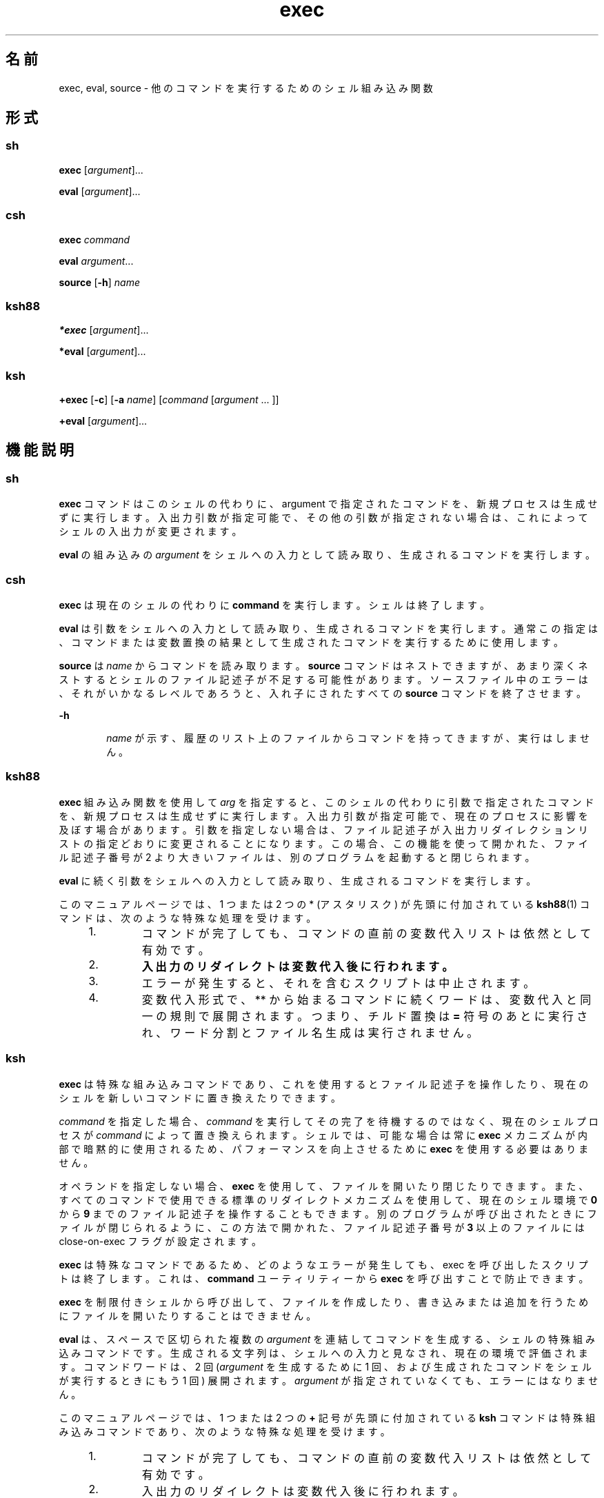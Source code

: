 '\" te
.\" Copyright 1989 AT&T
.\" Copyright (c) 2007, 2011, Oracle and/or its affiliates. All rights reserved.
.\" Portions Copyright (c) 1982-2007 AT&T Knowledge Ventures
.TH exec 1 "2011 年 7 月 12 日" "SunOS 5.11" "ユーザーコマンド"
.SH 名前
exec, eval, source \- 他のコマンドを実行するためのシェル組み込み関数
.SH 形式
.SS "sh"
.LP
.nf
\fBexec\fR [\fIargument\fR]...
.fi

.LP
.nf
\fBeval\fR [\fIargument\fR]...
.fi

.SS "csh"
.LP
.nf
\fBexec\fR \fIcommand\fR
.fi

.LP
.nf
\fBeval\fR \fIargument\fR...
.fi

.LP
.nf
\fBsource\fR [\fB-h\fR] \fIname\fR
.fi

.SS "ksh88"
.LP
.nf
\fB*exec\fR [\fIargument\fR]...
.fi

.LP
.nf
\fB*eval\fR [\fIargument\fR]...
.fi

.SS "ksh"
.LP
.nf
\fB+exec\fR [\fB-c\fR] [\fB-a\fR \fIname\fR] [\fIcommand\fR [\fIargument\fR ... ]]
.fi

.LP
.nf
\fB+eval\fR [\fIargument\fR]...
.fi

.SH 機能説明
.SS "sh"
.sp
.LP
\fBexec\fR コマンドはこのシェルの代わりに、argument で指定されたコマンドを、新規プロセスは生成せずに実行します。入出力引数が指定可能で、その他の引数が指定されない場合は、これによってシェルの入出力が変更されます。
.sp
.LP
\fBeval\fR の組み込みの \fIargument\fR をシェルへの入力として読み取り、生成されるコマンドを実行します。
.SS "csh"
.sp
.LP
\fBexec\fR は現在のシェルの代わりに \fBcommand\fR を実行します。シェルは終了します。
.sp
.LP
\fBeval\fR は引数をシェルへの入力として読み取り、 生成されるコマンドを実行します。\fI\fR通常この指定は、コマンドまたは 変数置換の結果として生成されたコマンドを 実行するために使用します。
.sp
.LP
\fBsource\fR は \fIname\fR からコマンドを読み取ります。\fBsource\fR コマンドはネストできますが、あまり深くネストするとシェルのファイル記述子が不足する可能性があります。ソースファイル中のエラーは、それがいかなるレベルであろうと、 入れ子にされたすべての \fBsource\fR コマンドを終了させます。
.sp
.ne 2
.mk
.na
\fB\fB-h\fR\fR
.ad
.RS 6n
.rt  
\fIname\fR が示す、履歴のリスト上のファイル からコマンドを持ってきますが、実行はしません。
.RE

.SS "ksh88"
.sp
.LP
\fBexec\fR 組み込み関数を使用して \fIarg\fR を指定すると、このシェルの代わりに引数で指定されたコマンドを、新規プロセスは生成せずに実行します。入出力引数が指定可能で、現在のプロセスに影響を及ぼす場合があります。引数を指定しない場合は、ファイル記述子が入出力リダイレクションリストの指定どおりに変更されることになります。この場合、この機能を使って開かれた、ファイル記述子番号が 2 より大きいファイルは、別のプログラムを起動すると閉じられます。
.sp
.LP
\fBeval\fR に続く引数をシェルへの入力として読み取り、 生成されるコマンドを実行します。
.sp
.LP
このマニュアルページでは、1 つまたは 2 つの * (アスタリスク) が先頭に付加されている \fBksh88\fR(1) コマンドは、次のような特殊な処理を受けます。
.RS +4
.TP
1.
コマンドが完了しても、コマンドの直前の変数代入リストは依然として有効です。
.RE
.RS +4
.TP
2.
\fB入出力のリダイレクトは変数代入後に行われます。\fR
.RE
.RS +4
.TP
3.
エラーが発生すると、それを含むスクリプトは中止されます。
.RE
.RS +4
.TP
4.
変数代入形式で、** から始まるコマンドに続くワードは、変数代入と同一の規則で展開されます。つまり、チルド置換は \fB=\fR 符号のあとに実行され、ワード分割とファイル名生成は実行されません。
.RE
.SS "ksh"
.sp
.LP
\fBexec\fR は特殊な組み込みコマンドであり、これを使用するとファイル記述子を操作したり、現在のシェルを新しいコマンドに置き換えたりできます。 
.sp
.LP
\fIcommand\fR を指定した場合、\fIcommand\fR を実行してその完了を待機するのではなく、現在のシェルプロセスが \fIcommand\fR によって置き換えられます。シェルでは、可能な場合は常に \fBexec\fR メカニズムが内部で暗黙的に使用されるため、パフォーマンスを向上させるために \fBexec\fR を使用する必要はありません。 
.sp
.LP
オペランドを指定しない場合、\fBexec\fR を使用して、ファイルを開いたり閉じたりできます。また、すべてのコマンドで使用できる標準のリダイレクトメカニズムを使用して、現在のシェル環境で \fB0\fR から \fB9\fR までのファイル記述子を操作することもできます。別のプログラムが呼び出されたときにファイルが閉じられるように、この方法で開かれた、ファイル記述子番号が \fB3\fR 以上のファイルには close-on-exec フラグが設定されます。 
.sp
.LP
\fBexec\fR は特殊なコマンドであるため、どのようなエラーが発生しても、exec を呼び出したスクリプトは終了します。これは、\fBcommand\fR ユーティリティーから \fBexec\fR を呼び出すことで防止できます。 
.sp
.LP
\fBexec\fR を制限付きシェルから呼び出して、ファイルを作成したり、書き込みまたは追加を行うためにファイルを開いたりすることはできません。
.sp
.LP
\fBeval\fR は、スペースで区切られた複数の \fIargument\fR を連結してコマンドを生成する、シェルの特殊組み込みコマンドです。生成される文字列は、シェルへの入力と見なされ、現在の環境で評価されます。コマンドワードは、2 回 (\fIargument\fR を生成するために 1 回、および生成されたコマンドをシェルが実行するときにもう 1 回) 展開されます。\fIargument\fR が指定されていなくても、エラーにはなりません。 
.sp
.LP
このマニュアルページでは、1 つまたは 2 つの \fB+\fR 記号が先頭に付加されている \fBksh\fR コマンドは特殊組み込みコマンドであり、次のような特殊な処理を受けます。
.RS +4
.TP
1.
コマンドが完了しても、コマンドの直前の変数代入リストは依然として有効です。
.RE
.RS +4
.TP
2.
入出力のリダイレクトは変数代入後に行われます。
.RE
.RS +4
.TP
3.
エラーが発生すると、それを含むスクリプトは中止されます。
.RE
.RS +4
.TP
4.
これらは有効な関数名ではありません。
.RE
.RS +4
.TP
5.
変数代入形式で、\fB++\fR から始まるコマンドに続くワードは、変数代入と同一の規則で展開されます。つまり、チルド置換は \fB=\fR 符号のあとに実行され、フィールド分割とファイル名生成は実行されません。 
.RE
.SH オプション
.SS "ksh"
.sp
.LP
\fBksh exec\fR では次のオプションがサポートされています。
.sp
.ne 2
.mk
.na
\fB\fB-a\fR \fIname\fR\fR
.ad
.RS 11n
.rt  
\fBargv[0]\fR が、コマンドの \fIname\fR に設定されます。
.RE

.sp
.ne 2
.mk
.na
\fB\fB-c\fR\fR
.ad
.RS 11n
.rt  
現在の \fBexec\fR コマンドの一部である変数代入を除き、実行前にすべての環境変数をクリアします。
.RE

.SH 終了ステータス
.SS "ksh88"
.sp
.LP
\fBexec\fR により、次の終了値が返されます。
.sp
.ne 2
.mk
.na
\fB\fB0\fR\fR
.ad
.RS 9n
.rt  
正常終了。
.RE

.sp
.ne 2
.mk
.na
\fB\fB1-125\fR\fR
.ad
.RS 9n
.rt  
リダイレクトエラーが発生しました。
.RE

.sp
.ne 2
.mk
.na
\fB\fB127\fR\fR
.ad
.RS 9n
.rt  
\fIcommand\fR が見つかりませんでした。
.RE

.sp
.ne 2
.mk
.na
\fB\fB126\fR\fR
.ad
.RS 9n
.rt  
\fIcommand\fR は見つかりましたが、実行可能なユーティリティーではありません。
.RE

.SS "ksh"
.sp
.LP
\fBexec\fR により、次の終了値が返されます。\fIcommand\fR を指定した場合、\fBexec\fR は何も返しません。
.sp
.ne 2
.mk
.na
\fB\fB0\fR\fR
.ad
.RS 6n
.rt  
正常終了。すべての入出力のリダイレクトが成功しました。
.RE

.sp
.ne 2
.mk
.na
\fB>\fB0\fR\fR
.ad
.RS 6n
.rt  
エラーが発生した。 
.RE

.sp
.LP
\fBeval\fR により、次の終了値が返されます。
.sp
.LP
\fIargument\fR を指定しない場合、終了ステータスは \fB0\fR となります。それ以外の場合は、\fIargument\fR オペランドによって定義されているコマンドの終了ステータスとなります。
.SH 属性
.sp
.LP
属性についての詳細は、マニュアルページの \fBattributes\fR(5) を参照してください。
.sp

.sp
.TS
tab() box;
cw(2.75i) |cw(2.75i) 
lw(2.75i) |lw(2.75i) 
.
属性タイプ属性値
_
使用条件system/core-os
.TE

.SH 関連項目
.sp
.LP
\fBcsh\fR(1), \fBksh\fR(1), \fBksh88\fR(1), \fBsh\fR(1), \fBattributes\fR(5)

